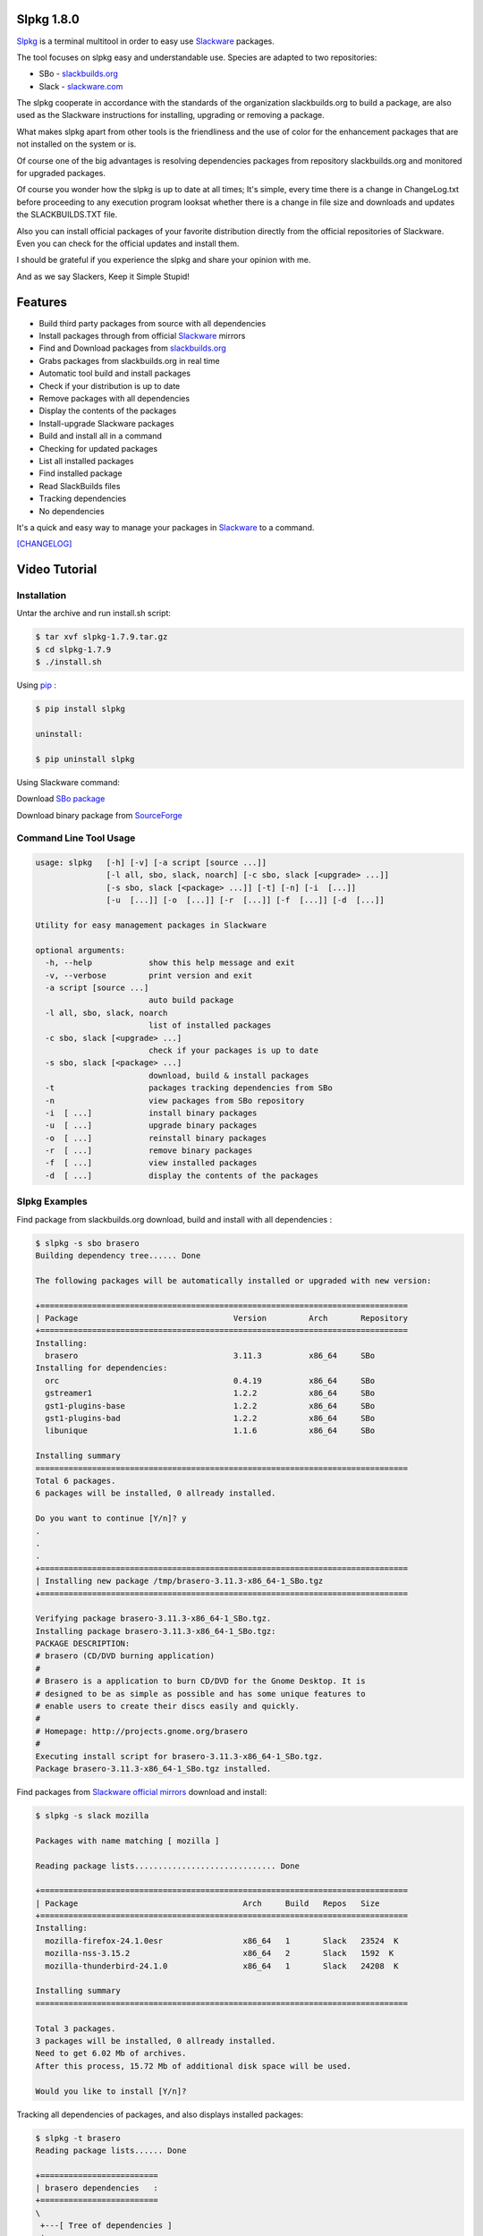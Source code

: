 .. image:: https://badge.fury.io/py/slpkg.png
    :target: http://badge.fury.io/py/slpkg
.. image:: https://pypip.in/d/slpkg/badge.png
    :target: https://pypi.python.org/pypi/slpkg
.. image:: https://pypip.in/license/slpkg/badge.png
    :target: https://pypi.python.org/pypi/slpkg
.. image:: https://raw.githubusercontent.com/dslackw/images/master/slpkg/logo.png
    :target: https://github.com/dslackw/slpkg 

Slpkg 1.8.0
===========
 
`Slpkg <https://github.com/dslackw/slpkg>`_ is a terminal multitool in order to easy use `Slackware <http://www.slackware.com/>`_ 
packages.

The tool focuses on slpkg easy and understandable use.
Species are adapted to two repositories:

- SBo - `slackbuilds.org <http://slackbuilds.org/>`_
- Slack - `slackware.com <http://www.slackware.com/>`_

The slpkg cooperate in accordance with the standards of the organization slackbuilds.org 
to build a package,
are also used as the Slackware instructions for installing, upgrading or removing a 
package. 

What makes slpkg apart from other tools is the friendliness and the use of color for the 
enhancement packages
that are not installed on the system or is.

Of course one of the big advantages is resolving dependencies packages from repository 
slackbuilds.org and
monitored for upgraded packages.

Of course you wonder how the slpkg is up to date at all times;
It's simple, every time there is a change in ChangeLog.txt before proceeding to any 
execution program looksat whether there is a change in file size and downloads and updates
the SLACKBUILDS.TXT file.

Also you can install official packages of your favorite distribution directly from the 
official repositories
of Slackware. Even you can check for the official updates and install them.

I should be grateful if you experience the slpkg and share your opinion with me.

And as we say Slackers, Keep it Simple Stupid!


.. image:: https://raw.githubusercontent.com/dslackw/images/master/slpkg/slpkg_package.png
    :target: https://github.com/dslackw/slpkg


Features
========

- Build third party packages from source with all dependencies
- Install packages through from official `Slackware <http://www.slackware.com/>`_ mirrors
- Find and Download packages from `slackbuilds.org <http://slackbuilds.org/>`_
- Grabs packages from slackbuilds.org in real time
- Automatic tool build and install packages
- Check if your distribution is up to date
- Remove packages with all dependencies
- Display the contents of the packages
- Install-upgrade Slackware packages
- Build and install all in a command
- Checking for updated packages
- List all installed packages
- Find installed package
- Read SlackBuilds files
- Τracking dependencies
- No dependencies

It's a quick and easy way to manage your packages in `Slackware <http://www.slackware.com/>`_
to a command.

`[CHANGELOG] <https://github.com/dslackw/slpkg/blob/master/CHANGELOG>`_

Video Tutorial
==============

.. image:: https://raw.githubusercontent.com/dslackw/images/master/slpkg/screenshot-1.png
    :target: https://asciinema.org/a/11755

Installation
------------

Untar the archive and run install.sh script:

.. code-block:: bash
    
    $ tar xvf slpkg-1.7.9.tar.gz
    $ cd slpkg-1.7.9
    $ ./install.sh

Using `pip <https://pip.pypa.io/en/latest/>`_ :

.. code-block:: bash

    $ pip install slpkg
    
    uninstall:

    $ pip uninstall slpkg

Using Slackware command:
    
Download `SBo package <http://slackbuilds.org/repository/14.1/system/slpkg/>`_

Download binary package from `SourceForge <https://sourceforge.net/projects/slpkg/>`_
    
Command Line Tool Usage
-----------------------

.. code-block:: bash

    usage: slpkg   [-h] [-v] [-a script [source ...]] 
                   [-l all, sbo, slack, noarch] [-c sbo, slack [<upgrade> ...]]
                   [-s sbo, slack [<package> ...]] [-t] [-n] [-i  [...]]
                   [-u  [...]] [-o  [...]] [-r  [...]] [-f  [...]] [-d  [...]]

    Utility for easy management packages in Slackware

    optional arguments:
      -h, --help            show this help message and exit
      -v, --verbose         print version and exit
      -a script [source ...]
                            auto build package
      -l all, sbo, slack, noarch
                            list of installed packages
      -c sbo, slack [<upgrade> ...]
                            check if your packages is up to date
      -s sbo, slack [<package> ...]
                            download, build & install packages
      -t                    packages tracking dependencies from SBo
      -n                    view packages from SBo repository
      -i  [ ...]            install binary packages
      -u  [ ...]            upgrade binary packages
      -o  [ ...]            reinstall binary packages
      -r  [ ...]            remove binary packages
      -f  [ ...]            view installed packages
      -d  [ ...]            display the contents of the packages


Slpkg Examples
--------------

Find package from slackbuilds.org download, 
build and install with all dependencies :

.. code-block:: bash
    
    $ slpkg -s sbo brasero
    Building dependency tree...... Done
    
    The following packages will be automatically installed or upgraded with new version:
    
    +==============================================================================
    | Package                                 Version         Arch       Repository
    +==============================================================================
    Installing:
      brasero                                 3.11.3          x86_64     SBo
    Installing for dependencies:
      orc                                     0.4.19          x86_64     SBo
      gstreamer1                              1.2.2           x86_64     SBo
      gst1-plugins-base                       1.2.2           x86_64     SBo
      gst1-plugins-bad                        1.2.2           x86_64     SBo
      libunique                               1.1.6           x86_64     SBo

    Installing summary
    ===============================================================================
    Total 6 packages.
    6 packages will be installed, 0 allready installed.

    Do you want to continue [Y/n]? y
    .
    .
    .
    +==============================================================================
    | Installing new package /tmp/brasero-3.11.3-x86_64-1_SBo.tgz
    +==============================================================================

    Verifying package brasero-3.11.3-x86_64-1_SBo.tgz.
    Installing package brasero-3.11.3-x86_64-1_SBo.tgz:
    PACKAGE DESCRIPTION:
    # brasero (CD/DVD burning application)
    #
    # Brasero is a application to burn CD/DVD for the Gnome Desktop. It is
    # designed to be as simple as possible and has some unique features to
    # enable users to create their discs easily and quickly.
    #
    # Homepage: http://projects.gnome.org/brasero
    #
    Executing install script for brasero-3.11.3-x86_64-1_SBo.tgz.
    Package brasero-3.11.3-x86_64-1_SBo.tgz installed.
    
Find packages from `Slackware official mirrors <http://mirrors.slackware.com/>`_ 
download and install:

.. code-block:: bash

    $ slpkg -s slack mozilla

    Packages with name matching [ mozilla ]
    
    Reading package lists.............................. Done    

    +==============================================================================
    | Package                                   Arch     Build   Repos   Size
    +==============================================================================
    Installing:
      mozilla-firefox-24.1.0esr                 x86_64   1       Slack   23524  K
      mozilla-nss-3.15.2                        x86_64   2       Slack   1592  K
      mozilla-thunderbird-24.1.0                x86_64   1       Slack   24208  K

    Installing summary
    ===============================================================================

    Total 3 packages.
    3 packages will be installed, 0 allready installed.
    Need to get 6.02 Mb of archives.
    After this process, 15.72 Mb of additional disk space will be used.

    Would you like to install [Y/n]?

Tracking all dependencies of packages,
and also displays installed packages:

.. code-block:: bash

    $ slpkg -t brasero
    Reading package lists...... Done

    +=========================
    | brasero dependencies   :
    +=========================
    \ 
     +---[ Tree of dependencies ]
     |
     +--1 orc
     |
     +--2 gstreamer1
     |
     +--3 gst1-plugins-base
     |
     +--4 gst1-plugins-bad
     |
     +--5 libunique

Check if your packages is up to date from slackbuilds.org:

.. code-block:: bash

    $ slpkg -c sbo upgrade
    Reading package lists. Done

    These packages need upgrading:

    +==============================================================================
    | Package                             New version       Arch         Repository
    +==============================================================================
    Upgrading:
      six-1.7.1                           1.7.3             x86_64       SBo
      pysetuptools-3.4                    3.6               x86_64       SBo
      Jinja2-2.7.0                        2.7.2             x86_64       SBo
      pysed-0.3.0                         0.3.1             x86_64       SBo
      Pafy-0.3.56                         0.3.58            x86_64       SBo
      MarkupSafe-0.21                     0.23              x86_64       SBo
      pip-1.5.3                           1.5.6             x86_64       SBo
      colored-1.1.1                       1.1.4             x86_64       SBo
                
    Installing summary
    ===============================================================================
    Total 8 packages will be upgraded.
                
    Would you like to upgrade [Y/n]?

Check if your distribution is up to date from `Slackware official mirrors 
<http://mirrors.slackware.com/>`_

.. code-block:: bash

    $ slpkg -c slack upgrade
    Reading package lists....... Done

    These packages need upgrading:

    +==============================================================================
    | Package                                   Arch     Build   Repos   Size
    +==============================================================================
    Upgrading:
      dhcpcd-6.0.5                              x86_64   3       Slack   92  K
      samba-4.1.11                              x86_64   1       Slack   9928 K
      xscreensaver-5.29                         x86_64   1       Slack   3896 K

    Installing summary
    ===============================================================================
    Total 3 package will be upgrading.
    Need to get 1.70 Mb of archives.
    After this process, 9.51 Mb of additional disk space will be used.
    
    Would you like to upgrade [Y/n]?

Find packages from slackbuilds.org:

.. code-block:: bash

    $ slpkg -n bitfighter
    Reading package lists. Done
    
    +===============================================================================
    | Package bitfighter --> http://slackbuilds.org/repository/14.1/games/bitfighter/
    +===============================================================================
    | SlackBuild : bitfighter.tar.gz
    | Sources : bitfighter-019c.tar.gz 
    | Requirements : OpenAL, SDL2, speex, libmodplug
    +===============================================================================
     README               View the README file
     SlackBuild           View the SlackBuild file
     Info                 View the Info file
     Download             Download this package
     Build                Download and build this package
     Install              Download/Build/Install
     Quit                 Quit
    _

Auto tool to build package:

.. code-block:: bash

    Two files termcolor.tar.gz and termcolor-1.1.0.tar.gz
    must be in the same directory.
    (slackbuild script & source code or extra sources if needed)

    $ slpkg -a termcolor.tar.gz termcolor-1.1.0.tar.gz

    termcolor/
    termcolor/slack-desc
    termcolor/termcolor.info
    termcolor/README
    termcolor/termcolor.SlackBuild
    termcolor-1.1.0/
    termcolor-1.1.0/CHANGES.rst
    termcolor-1.1.0/COPYING.txt
    termcolor-1.1.0/README.rst
    termcolor-1.1.0/setup.py
    termcolor-1.1.0/termcolor.py
    termcolor-1.1.0/PKG-INFO
    running install
    running build
    running build_py
    creating build
    creating build/lib
    copying termcolor.py -> build/lib
    running install_lib
    creating /tmp/SBo/package-termcolor/usr
    creating /tmp/SBo/package-termcolor/usr/lib64
    creating /tmp/SBo/package-termcolor/usr/lib64/python2.7
    creating /tmp/SBo/package-termcolor/usr/lib64/python2.7/site-packages
    copying build/lib/termcolor.py -> 
    /tmp/SBo/package-termcolor/usr/lib64/python2.7/site-packages
    byte-compiling /tmp/SBo/package-termcolor/usr/lib64/python2.7/site-packages/termcolor.py 
    to termcolor.pyc
    running install_egg_info
    Writing 
    /tmp/SBo/package-termcolor/usr/lib64/python2.7/site-packages/termcolor-1.1.0-py2.7.egg-info

    Slackware package maker, version 3.14159.

    Searching for symbolic links:

    No symbolic links were found, so we won't make an installation script.
    You can make your own later in ./install/doinst.sh and rebuild the
    package if you like.

    This next step is optional - you can set the directories in your package
    to some sane permissions. If any of the directories in your package have
    special permissions, then DO NOT reset them here!

    Would you like to reset all directory permissions to 755 (drwxr-xr-x) and
    directory ownerships to root.root ([y]es, [n]o)? n

    Creating Slackware package:  /tmp/termcolor-1.1.0-x86_64-1_SBo.tgz

    ./
    usr/
    usr/lib64/
    usr/lib64/python2.7/
    usr/lib64/python2.7/site-packages/
    usr/lib64/python2.7/site-packages/termcolor.py
    usr/lib64/python2.7/site-packages/termcolor.pyc
    usr/lib64/python2.7/site-packages/termcolor-1.1.0-py2.7.egg-info
    usr/doc/
    usr/doc/termcolor-1.1.0/
    usr/doc/termcolor-1.1.0/termcolor.SlackBuild
    usr/doc/termcolor-1.1.0/README.rst
    usr/doc/termcolor-1.1.0/CHANGES.rst
    usr/doc/termcolor-1.1.0/PKG-INFO
    usr/doc/termcolor-1.1.0/COPYING.txt
    install/
    install/slack-desc

    Slackware package /tmp/termcolor-1.1.0-x86_64-1_SBo.tgz created.

Upgrade, install package:

.. code-block:: bash

    $ slpkg -u /tmp/termcolor-1.1.0-x86_64-1_SBo.tgz

    +==============================================================================
    | Installing new package ./termcolor-1.1.0-x86_64-1_SBo.tgz
    +==============================================================================

    Verifying package termcolor-1.1.0-x86_64-1_SBo.tgz.
    Installing package termcolor-1.1.0-x86_64-1_SBo.tgz:
    PACKAGE DESCRIPTION:
    # termcolor (ANSII Color formatting for output in terminal)
    #
    # termcolor allows you to format your output in terminal.
    #
    # Project URL: https://pypi.python.org/pypi/termcolor
    #
    Package termcolor-1.1.0-x86_64-1_SBo.tgz installed.

Install mass-packages:

.. code-block:: bash

    $ slpkg -u *.t?z
    
    or 

    $ slpkg -i *.t?z

Find installed packages:

.. code-block:: bash

    $ slpkg -f termcolor lua yetris you-get rar pip
    
    Packages with name matching [ termcolor, lua, yetris, you-get, rar, pip ]

    [ installed ] - termcolor-1.1.0-x86_64-1_SBo
    No such package lua: Cant find
    [ installed ] - yetris-2.0.1-x86_64-1_SBo
    No such package you-get: Cant find
    [ installed ] - rar-5.0.1-x86_64-1_SBo
    [ installed ] - pip-1.5.4-x86_64-1_SBo

Display the contents of the packages:

.. code-block:: bash

    $ slpkg -d termcolor lua

    PACKAGE NAME:     termcolor-1.1.0-x86_64-1_SBo
    COMPRESSED PACKAGE SIZE:     8.0K
    UNCOMPRESSED PACKAGE SIZE:     60K
    PACKAGE LOCATION: ./termcolor-1.1.0-x86_64-1_SBo.tgz
    PACKAGE DESCRIPTION:
    termcolor: termcolor (ANSII Color formatting for output in terminal)
    termcolor:
    termcolor: termcolor allows you to format your output in terminal.
    termcolor:
    termcolor:
    termcolor: Project URL: https://pypi.python.org/pypi/termcolor
    termcolor:
    termcolor:
    termcolor:
    termcolor:
    FILE LIST:
    ./
    usr/
    usr/lib64/
    usr/lib64/python2.7/
    usr/lib64/python2.7/site-packages/
    usr/lib64/python2.7/site-packages/termcolor.py
    usr/lib64/python2.7/site-packages/termcolor.pyc
    usr/lib64/python2.7/site-packages/termcolor-1.1.0-py2.7.egg-info
    usr/lib64/python3.3/
    usr/lib64/python3.3/site-packages/
    usr/lib64/python3.3/site-packages/termcolor-1.1.0-py3.3.egg-info
    usr/lib64/python3.3/site-packages/__pycache__/
    usr/lib64/python3.3/site-packages/__pycache__/termcolor.cpython-33.pyc
    usr/lib64/python3.3/site-packages/termcolor.py
    usr/doc/
    usr/doc/termcolor-1.1.0/
    usr/doc/termcolor-1.1.0/termcolor.SlackBuild
    usr/doc/termcolor-1.1.0/README.rst
    usr/doc/termcolor-1.1.0/CHANGES.rst
    usr/doc/termcolor-1.1.0/PKG-INFO
    usr/doc/termcolor-1.1.0/COPYING.txt
    install/
    install/slack-desc
    
    No such package lua: Cant find

Remove packages:

.. code-block:: bash

    $ slpkg -r termcolor
    
    Packages with name matching [ termcolor ]
    
    [ delete ] --> termcolor-1.1.0-x86_64-1_SBo

    Are you sure to remove 1 package(s) [Y/n]? y

    Package: termcolor-1.1.0-x86_64-1_SBo
        Removing... 

    Removing package /var/log/packages/termcolor-1.1.0-x86_64-1_SBo...
        Removing files:
    --> Deleting /usr/doc/termcolor-1.1.0/CHANGES.rst
    --> Deleting /usr/doc/termcolor-1.1.0/COPYING.txt
    --> Deleting /usr/doc/termcolor-1.1.0/PKG-INFO
    --> Deleting /usr/doc/termcolor-1.1.0/README.rst
    --> Deleting /usr/doc/termcolor-1.1.0/termcolor.SlackBuild
    --> Deleting /usr/lib64/python2.7/site-packages/termcolor-1.1.0-py2.7.egg-info
    --> Deleting /usr/lib64/python2.7/site-packages/termcolor.py
    --> Deleting /usr/lib64/python2.7/site-packages/termcolor.pyc
    --> Deleting /usr/lib64/python3.3/site-packages/__pycache__/termcolor.cpython-33.pyc
    --> Deleting /usr/lib64/python3.3/site-packages/termcolor-1.1.0-py3.3.egg-info
    --> Deleting /usr/lib64/python3.3/site-packages/termcolor.py
    --> Deleting empty directory /usr/lib64/python3.3/site-packages/__pycache__/
    WARNING: Unique directory /usr/lib64/python3.3/site-packages/ contains new files
    WARNING: Unique directory /usr/lib64/python3.3/ contains new files
    --> Deleting empty directory /usr/doc/termcolor-1.1.0/

    +==============================================================================
    | Package: termcolor removed
    +==============================================================================

    $ slpkg -f termcolor lua rar

    Packages with name matching [ termcolor, lua, rar ] 
    
    No such package termcolor: Cant find
    No such package lua: Cant find
    [ installed ] - rar-5.0.1-x86_64-1_SBo

Remove packages with all dependencies:
(presupposes facility with the option 'slpkg -s sbo <package>)

.. code-block:: bash

    $ slpkg -r Flask

    Packages with name matching [ Flask ]

    [ delete ] --> Flask-0.10.1-x86_64-1_SBo

    Are you sure to remove 1 package [Y/n]? y

    +==============================================================================
    | Found dependencies for package Flask:
    +==============================================================================
    | pysetuptools
    | MarkupSafe
    | itsdangerous
    | Jinja2
    | werkzeug
    +==============================================================================

    Remove dependencies (maybe used by other packages) [Y/n]? y
    .
    .
    .
    +==============================================================================
    | Package Flask removed
    | Package pysetuptools removed
    | Package MarkupSafe removed
    | Package itsdangerous removed
    | Package Jinja2 removed
    | Package werkzeug removed
    +==============================================================================

Man page it is available for full support:

.. code-block:: bash

    $ man slpkg
